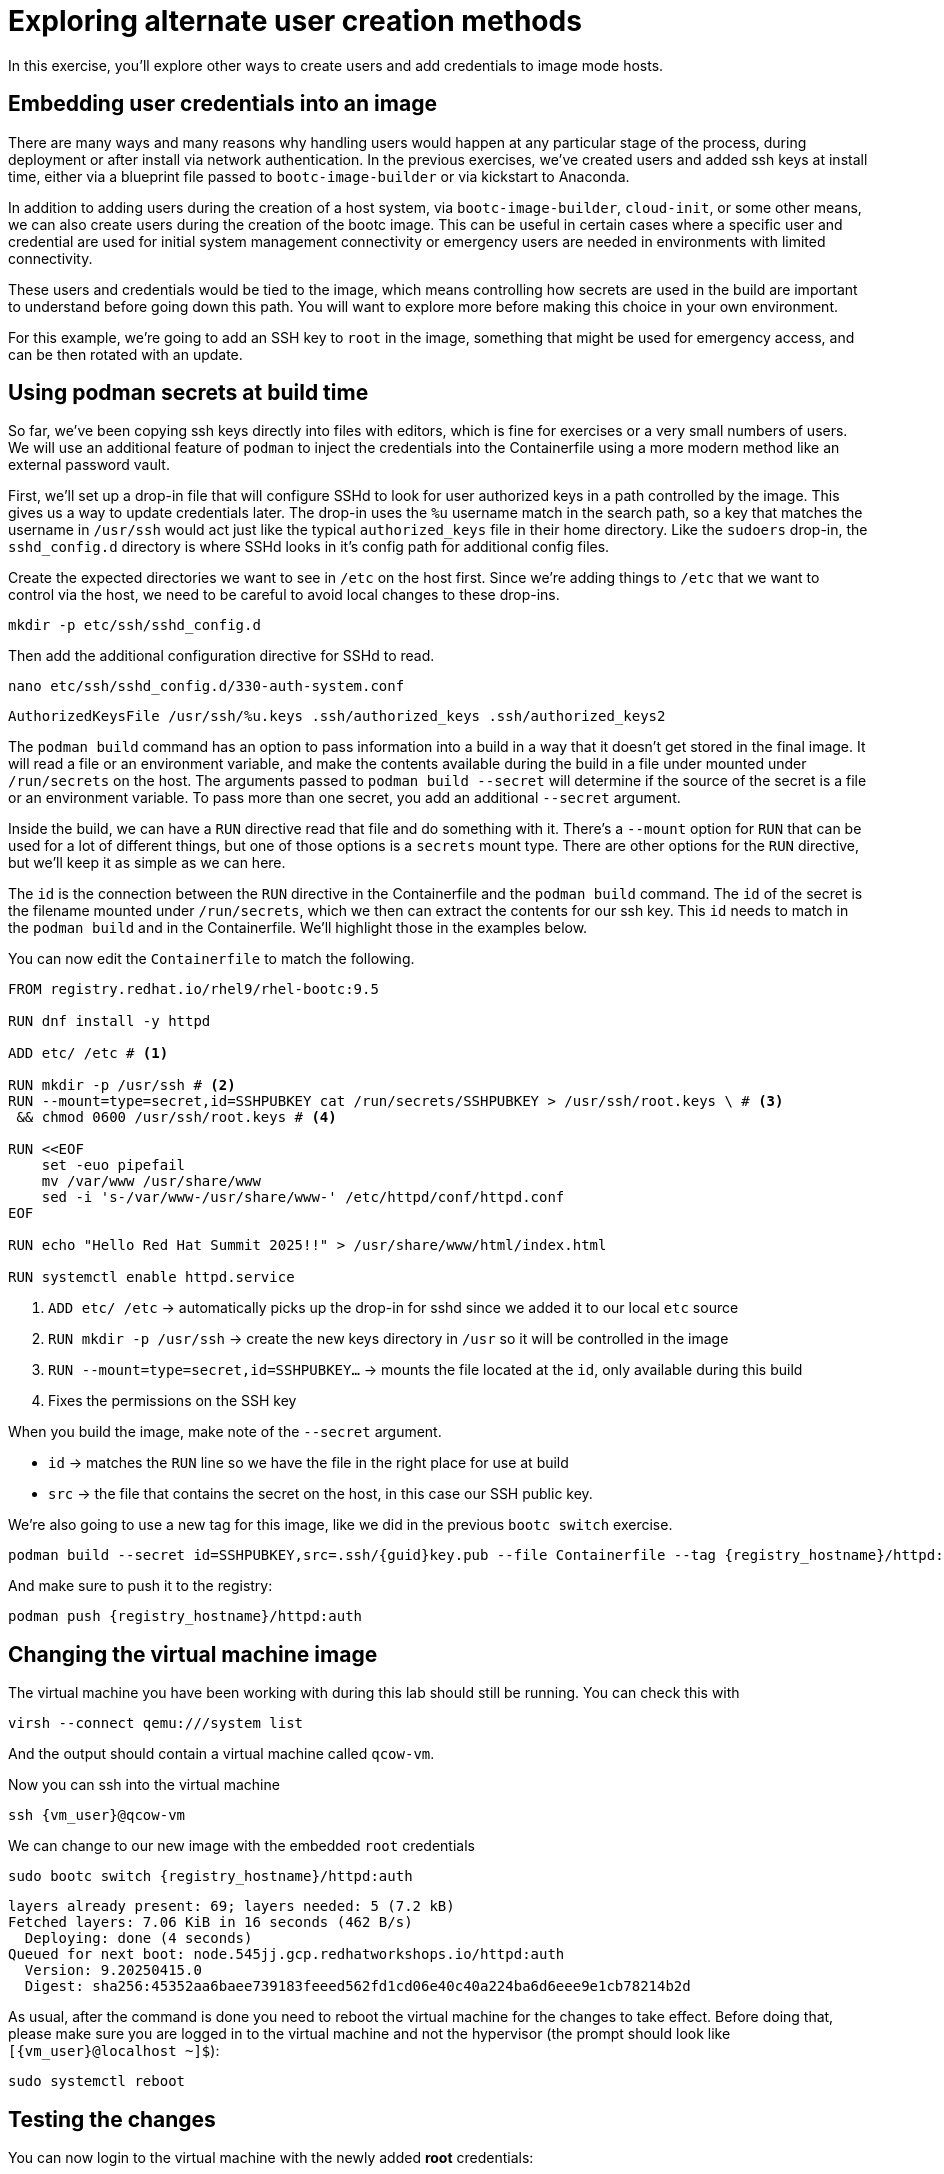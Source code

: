= Exploring alternate user creation methods

In this exercise, you'll explore other ways to create users and add credentials to image mode hosts.

[#add-creds]
== Embedding user credentials into an image

There are many ways and many reasons why handling users would happen at any particular stage of the process, during deployment or after install via network authentication. In the previous exercises, we've created users and added ssh keys at install time, either via a blueprint file passed to `bootc-image-builder` or via kickstart to Anaconda. 

In addition to adding users during the creation of a host system, via `bootc-image-builder`, `cloud-init`, or some other means, we can also create users during the creation of the bootc image. This can be useful in certain cases where a specific user and credential are used for initial system management connectivity or  emergency users are needed in environments with limited connectivity. 

These users and credentials would be tied to the image, which means controlling how secrets are used in the build are important to understand before going down this path. You will want to explore more before making this choice in your own environment.

For this example, we're going to add an SSH key to `root` in the image, something that might be used for emergency access, and can be then rotated with an update.


[#secrets]
== Using podman secrets at build time

So far, we've been copying ssh keys directly into files with editors, which is fine for exercises or a very small numbers of users. We will use an additional feature of `podman` to inject the credentials into the Containerfile using a more modern method like an external password vault. 

First, we'll set up a drop-in file that will configure SSHd to look for user authorized keys in a path controlled by the image. This gives us a way to update credentials later. The drop-in uses the `%u` username match in the search path, so a key that matches the username in `/usr/ssh` would act just like the typical `authorized_keys` file in their home directory. Like the `sudoers` drop-in, the `sshd_config.d` directory is where SSHd looks in it's config path for additional config files. 

Create the expected directories we want to see in `/etc` on the host first. Since we're adding things to `/etc` that we want to control via the host, we need to be careful to avoid local changes to these drop-ins.
[source,bash,role="execute",subs=attributes+]
----
mkdir -p etc/ssh/sshd_config.d
----

Then add the additional configuration directive for SSHd to read.
[source,bash,role="execute",subs=attributes+]
----
nano etc/ssh/sshd_config.d/330-auth-system.conf
----
[source,text,role="execute",subs=attributes+]
----
AuthorizedKeysFile /usr/ssh/%u.keys .ssh/authorized_keys .ssh/authorized_keys2
----

The `podman build` command has an option to pass information into a build in a way that it doesn't get stored in the final image. It will read a file or an environment variable, and make the contents available during the build in a file under mounted under `/run/secrets` on the host. The arguments passed to `podman build --secret` will determine if the source of the secret is a file or an environment variable. To pass more than one secret, you add an additional `--secret` argument.

Inside the build, we can have a `RUN` directive read that file and do something with it. There's a `--mount` option for `RUN` that can be used for a lot of different things, but one of those options is a `secrets` mount type. There are other options for the `RUN` directive, but we'll keep it as simple as we can here.

The `id` is the connection between the `RUN` directive in the Containerfile and the `podman build` command. The `id` of the secret is the filename mounted under `/run/secrets`, which we then can extract the contents for our ssh key. This `id` needs to match in the `podman build` and in the Containerfile.  We'll highlight those in the examples below.

You can now edit the `Containerfile` to match the following. 
[source,dockerfile,role="execute",subs=attributes+]
----
FROM registry.redhat.io/rhel9/rhel-bootc:9.5

RUN dnf install -y httpd

ADD etc/ /etc # <1>

RUN mkdir -p /usr/ssh # <2>
RUN --mount=type=secret,id=SSHPUBKEY cat /run/secrets/SSHPUBKEY > /usr/ssh/root.keys \ # <3>
 && chmod 0600 /usr/ssh/root.keys # <4>

RUN <<EOF
    set -euo pipefail
    mv /var/www /usr/share/www
    sed -i 's-/var/www-/usr/share/www-' /etc/httpd/conf/httpd.conf
EOF

RUN echo "Hello Red Hat Summit 2025!!" > /usr/share/www/html/index.html

RUN systemctl enable httpd.service
----
<1> `ADD etc/ /etc` -> automatically picks up the drop-in for sshd since we added it to our local `etc` source
<2> `RUN mkdir -p /usr/ssh` -> create the new keys directory in `/usr` so it will be controlled in the image
<3> `RUN --mount=type=secret,id=SSHPUBKEY...` -> mounts the file located at the `id`,  only available during this build
<4> Fixes the permissions on the SSH key


When you build the image, make note of the `--secret` argument.

* `id` -> matches the `RUN` line so we have the file in the right place for use at build
* `src` -> the file that contains the secret on the host, in this case our SSH public key.

We're also going to use a new tag for this image, like we did in the previous `bootc switch` exercise.

[source,bash,role="execute",subs=attributes+]
----
podman build --secret id=SSHPUBKEY,src=.ssh/{guid}key.pub --file Containerfile --tag {registry_hostname}/httpd:auth
----

And make sure to push it to the registry:

[source,bash,role="execute",subs=attributes+]
----
podman push {registry_hostname}/httpd:auth
----

[#switch-creds]
== Changing the virtual machine image

The virtual machine you have been working with during this lab should still be running. You can check this with

[source,bash,role="execute",subs=attributes+]
----
virsh --connect qemu:///system list
----

And the output should contain a virtual machine called `qcow-vm`.

Now you can ssh into the virtual machine

[source,bash,role="execute",subs=attributes+]
----
ssh {vm_user}@qcow-vm
----

We can change to our new image with the embedded `root` credentials

[source,bash,role="execute",subs=attributes+]
----
sudo bootc switch {registry_hostname}/httpd:auth
----
----
layers already present: 69; layers needed: 5 (7.2 kB)
Fetched layers: 7.06 KiB in 16 seconds (462 B/s)                                               
  Deploying: done (4 seconds)                                                                  
Queued for next boot: node.545jj.gcp.redhatworkshops.io/httpd:auth
  Version: 9.20250415.0
  Digest: sha256:45352aa6baee739183feeed562fd1cd06e40c40a224ba6d6eee9e1cb78214b2d
----

As usual, after the command is done you need to reboot the virtual machine
for the changes to take effect. Before doing that, please make sure you are logged in to the
virtual machine and not the hypervisor (the prompt should look like `[{vm_user}@localhost ~]$`):

[source,bash,role="execute",subs=attributes+]
----
sudo systemctl reboot
----

[#user-test]
== Testing the changes

You can now login to the virtual machine with the newly added *root* credentials:

[source,bash,role="execute",subs=attributes+]
----
ssh root@qcow-vm
----

And check once again the status of bootc (no need to use `sudo`, you are root!):

[source,bash,role="execute",subs=attributes+]
----
bootc status
----
....
No staged image present
Current booted image: node.545jj.gcp.redhatworkshops.io/httpd:auth
    Image version: 9.20250415.0 (2025-04-16 21:14:37.616335138 UTC)
    Image digest: sha256:45352aa6baee739183feeed562fd1cd06e40c40a224ba6d6eee9e1cb78214b2d
Current rollback image: node.545jj.gcp.redhatworkshops.io/caddy-wp
    Image version: 9.20250415.0 (2025-04-16 20:42:46.356417348 UTC)
    Image digest: sha256:c15b09203ea36a342135cc2d1c061ea96c0b61f4e5c46fd38bc8afe3f6c787a0
....

Feel free to explore the virtual machine before moving on to the next section, remembering you are now `root`.

You've completed the final exercise in the lab. You should have a good baseline for how image mode operates and how it might be of use in your environment. You can find more information about image mode in the Links section at the top of the page. Feel free to log out of the virtual machine and revisit any modules as well.
